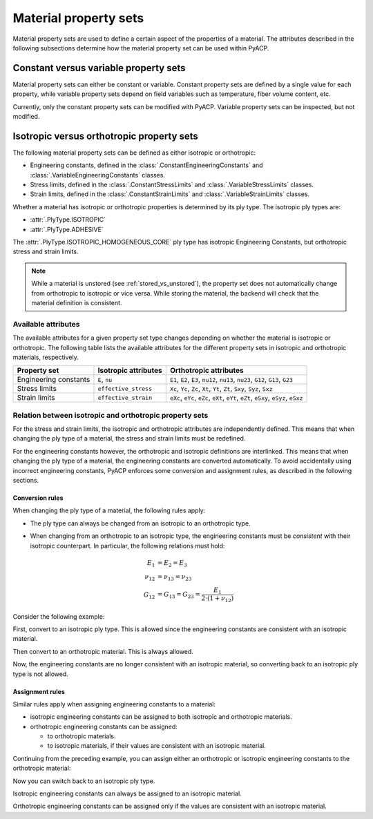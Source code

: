 Material property sets
----------------------

Material property sets are used to define a certain aspect of the properties
of a material.
The attributes described in the following subsections determine how the
material property set can be used within PyACP.


Constant versus variable property sets
~~~~~~~~~~~~~~~~~~~~~~~~~~~~~~~~~~~~~~

Material property sets can either be constant or variable. Constant property
sets are defined by a single value for each property, while variable property
sets depend on field variables such as temperature, fiber volume content, etc.

Currently, only the constant property sets can be modified with PyACP. Variable
property sets can be inspected, but not modified.


Isotropic versus orthotropic property sets
~~~~~~~~~~~~~~~~~~~~~~~~~~~~~~~~~~~~~~~~~~

The following material property sets can be defined as either isotropic or orthotropic:

- Engineering constants, defined in the :class:`.ConstantEngineeringConstants` and :class:`.VariableEngineeringConstants` classes.
- Stress limits, defined in the  :class:`.ConstantStressLimits` and :class:`.VariableStressLimits` classes.
- Strain limits, defined in the :class:`.ConstantStrainLimits` and :class:`.VariableStrainLimits` classes.

Whether a material has isotropic or orthotropic properties is determined by its
ply type. The isotropic ply types are:

- :attr:`.PlyType.ISOTROPIC`
- :attr:`.PlyType.ADHESIVE`

The :attr:`.PlyType.ISOTROPIC_HOMOGENEOUS_CORE` ply type has isotropic Engineering Constants,
but orthotropic stress and strain limits.

.. note::

    While a material is unstored (see :ref:`stored_vs_unstored`), the property set does not
    automatically change from orthotropic to isotropic or vice versa. While storing the
    material, the backend will check that the material definition is consistent.

Available attributes
''''''''''''''''''''

The available attributes for a given property set type changes depending on whether
the material is isotropic or orthotropic.
The following table lists the available attributes for the different property sets in
isotropic and orthotropic materials, respectively.

+-----------------------------+-----------------------+------------------------------------------------------------------------------------+
| Property set                | Isotropic attributes  | Orthotropic attributes                                                             |
+=============================+=======================+====================================================================================+
| Engineering constants       | ``E``, ``nu``         | ``E1``, ``E2``, ``E3``, ``nu12``, ``nu13``, ``nu23``, ``G12``, ``G13``, ``G23``    |
+-----------------------------+-----------------------+------------------------------------------------------------------------------------+
| Stress limits               | ``effective_stress``  | ``Xc``, ``Yc``, ``Zc``, ``Xt``, ``Yt``, ``Zt``, ``Sxy``, ``Syz``, ``Sxz``          |
+-----------------------------+-----------------------+------------------------------------------------------------------------------------+
| Strain limits               | ``effective_strain``  | ``eXc``, ``eYc``, ``eZc``, ``eXt``, ``eYt``, ``eZt``, ``eSxy``, ``eSyz``, ``eSxz`` |
+-----------------------------+-----------------------+------------------------------------------------------------------------------------+

Relation between isotropic and orthotropic property sets
''''''''''''''''''''''''''''''''''''''''''''''''''''''''

For the stress and strain limits, the isotropic and orthotropic attributes are
independently defined. This means that when changing the ply type of a material,
the stress and strain limits must be redefined.

For the engineering constants however, the orthotropic and isotropic definitions
are interlinked. This means that when changing the ply type of a material, the
engineering constants are converted automatically.
To avoid accidentally using incorrect engineering constants, PyACP enforces some
conversion and assignment rules, as described in the following sections.

Conversion rules
^^^^^^^^^^^^^^^^

When changing the ply type of a material, the following rules apply:

- The ply type can always be changed from an isotropic to an orthotropic type.
- When changing from an orthotropic to an isotropic type, the engineering constants must
  be *consistent* with their isotropic counterpart. In particular, the
  following relations must hold:

  .. math::

      E_1 &= E_2 = E_3 \\
      \nu_{12} &= \nu_{13} = \nu_{23} \\
      G_{12} &= G_{13} = G_{23} = \frac{E_1}{2 \cdot (1 + \nu_{12})}

.. doctest::
    :hide:

    >>> import ansys.acp.core as pyacp
    >>> acp = pyacp.launch_acp()
    >>> path = acp.upload_file("../tests/data/minimal_complete_model.acph5")
    >>> model = acp.import_model(path=path)

Consider the following example:

.. doctest::

    >>> material = model.create_material(name="New Material")
    >>> material
    <Material with id 'New Material'>

First, convert to an isotropic ply type. This is allowed since the engineering constants are
consistent with an isotropic material.

.. doctest::

    >>> material.ply_type = pyacp.PlyType.ISOTROPIC
    >>> material.engineering_constants.E = 1e9
    >>> material.engineering_constants.nu = 0.3

Then convert to an orthotropic material. This is always allowed.

.. doctest::

    >>> material.ply_type = pyacp.PlyType.WOVEN
    >>> material.engineering_constants.E1 = 2e9

Now, the engineering constants are no longer consistent with an isotropic material, so converting
back to an isotropic ply type is not allowed.

.. doctest::

    >>> material.ply_type = pyacp.PlyType.ISOTROPIC
    Traceback (most recent call last):
    ...
    ValueError: Invalid argument: Cannot set an isotropic ply type, since the given engineering constants are orthotropic: The G12 value does not match 'E1 / (2. * (1. + nu12))'.

Assignment rules
^^^^^^^^^^^^^^^^

Similar rules apply when assigning engineering constants to a material:

- isotropic engineering constants can be assigned to both isotropic and orthotropic materials.
- orthotropic engineering constants can be assigned:

  - to orthotropic materials.
  - to isotropic materials, if their values are consistent with an isotropic material.

Continuing from the preceding example, you can assign either an orthotropic or isotropic engineering constants to the orthotropic material:

.. doctest::

    >>> material.ply_type
    <PlyType.WOVEN: 'woven'>

.. doctest::

    >>> from ansys.acp.core.material_property_sets import ConstantEngineeringConstants
    >>> material.engineering_constants = (
    ...     ConstantEngineeringConstants.from_orthotropic_constants(
    ...         E1=1e9,
    ...         E2=1.1e9,
    ...         E3=8e8,
    ...     )
    ... )
    >>> material.engineering_constants = ConstantEngineeringConstants.from_isotropic_constants(
    ...     E=1e9, nu=0.3
    ... )

Now you can switch back to an isotropic ply type.

.. doctest::

    >>> material.ply_type = pyacp.PlyType.ISOTROPIC

Isotropic engineering constants can always be assigned to an isotropic material.

.. doctest::

    >>> material.engineering_constants = ConstantEngineeringConstants.from_isotropic_constants(
    ...     E=1.3e9, nu=0.5
    ... )

Orthotropic engineering constants can be assigned only if the values are consistent with an isotropic material.

.. doctest::

    >>> material.engineering_constants = (
    ...     ConstantEngineeringConstants.from_orthotropic_constants(
    ...         E1=1e9,
    ...         E2=1e9,
    ...         E3=1e9,
    ...         G12=5e8,
    ...         G23=5e8,
    ...         G31=5e8,
    ...     )
    ... )
    >>> material.engineering_constants = (
    ...     ConstantEngineeringConstants.from_orthotropic_constants(
    ...         E1=1e9,
    ...         E2=1.1e9,
    ...         E3=1.2e9,
    ...     )
    ... )
    Traceback (most recent call last):
    ...
    ValueError: Invalid argument: Cannot set an isotropic ply type, since the given engineering constants are orthotropic: The G12 value does not match 'E1 / (2. * (1. + nu12))'.
